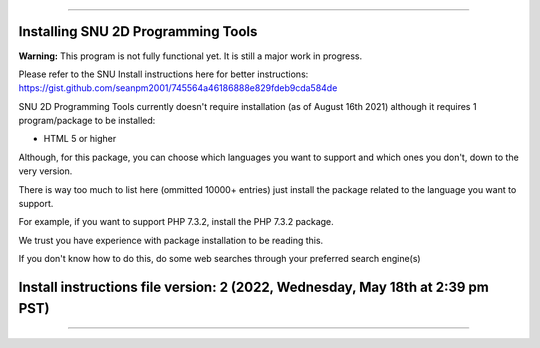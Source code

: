 
----

----
Installing SNU 2D Programming Tools
----

**Warning:** This program is not fully functional yet. It is still a major work in progress.

Please refer to the SNU Install instructions here for better instructions: https://gist.github.com/seanpm2001/745564a46186888e829fdeb9cda584de

SNU 2D Programming Tools currently doesn't require installation (as of August 16th 2021) although it requires 1 program/package to be installed:

* HTML 5 or higher

Although, for this package, you can choose which languages you want to support and which ones you don't, down to the very version.

There is way too much to list here (ommitted 10000+ entries) just install the package related to the language you want to support.

For example, if you want to support PHP 7.3.2, install the PHP 7.3.2 package.

We trust you have experience with package installation to be reading this.

If you don't know how to do this, do some web searches through your preferred search engine(s)

----
Install instructions file version: 2 (2022, Wednesday, May 18th at 2:39 pm PST)
----

----
